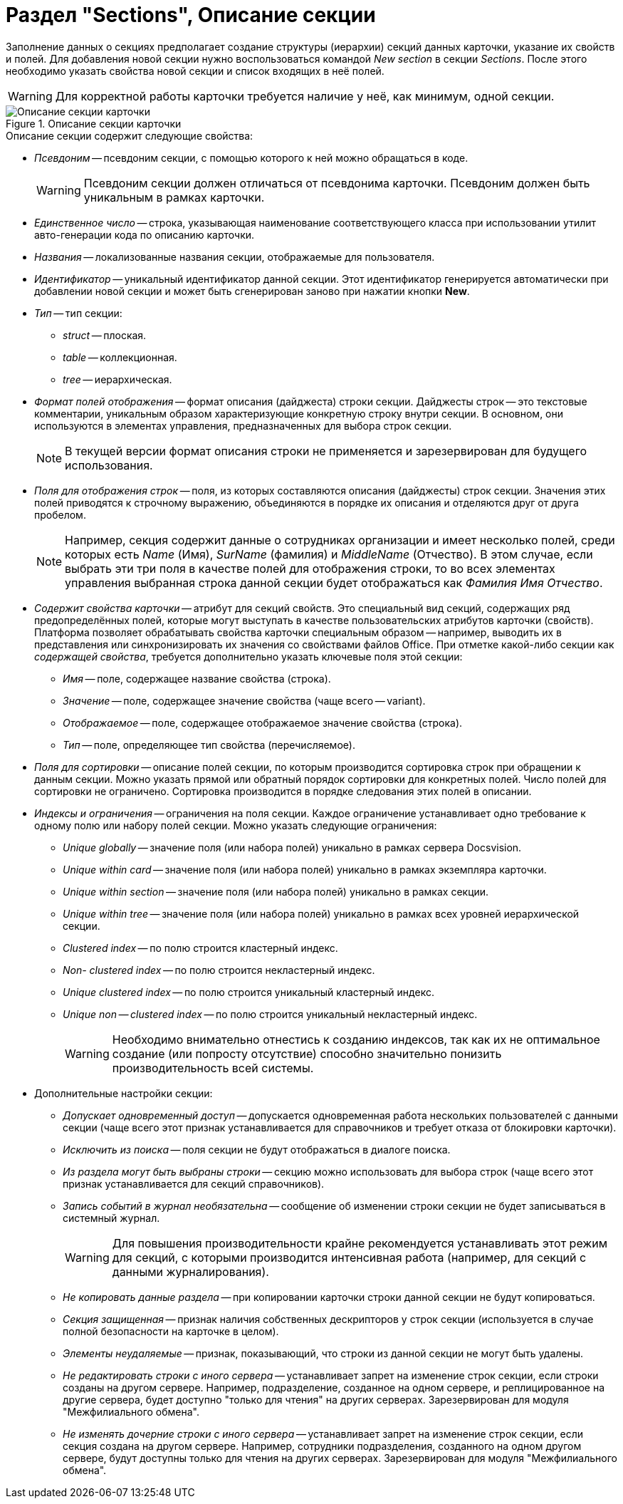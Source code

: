 = Раздел "Sections", Описание секции

Заполнение данных о секциях предполагает создание структуры (иерархии) секций данных карточки, указание их свойств и полей. Для добавления новой секции нужно воспользоваться командой _New section_ в секции _Sections_. После этого необходимо указать свойства новой секции и список входящих в неё полей.

[WARNING]
====
Для корректной работы карточки требуется наличие у неё, как минимум, одной секции.
====

.Описание секции карточки
image::ROOT:card-sections-description.png[Описание секции карточки]

.Описание секции содержит следующие свойства:
* _Псевдоним_ -- псевдоним секции, с помощью которого к ней можно обращаться в коде.
+
[WARNING]
====
Псевдоним секции должен отличаться от псевдонима карточки. Псевдоним должен быть уникальным в рамках карточки.
====
+
* _Единственное число_ -- строка, указывающая наименование соответствующего класса при использовании утилит авто-генерации кода по описанию карточки.
* _Названия_ -- локализованные названия секции, отображаемые для пользователя.
* _Идентификатор_ -- уникальный идентификатор данной секции. Этот идентификатор генерируется автоматически при добавлении новой секции и может быть сгенерирован заново при нажатии кнопки *New*.
* _Тип_ -- тип секции:
** _struct_ -- плоская.
** _table_ -- коллекционная.
** _tree_ -- иерархическая.
* _Формат полей отображения_ -- формат описания (дайджеста) строки секции. Дайджесты строк -- это текстовые комментарии, уникальным образом характеризующие конкретную строку внутри секции. В основном, они используются в элементах управления, предназначенных для выбора строк секции.
+
[NOTE]
====
В текущей версии формат описания строки не применяется и зарезервирован для будущего использования.
====
+
* _Поля для отображения строк_ -- поля, из которых составляются описания (дайджесты) строк секции. Значения этих полей приводятся к строчному выражению, объединяются в порядке их описания и отделяются друг от друга пробелом.
+
[NOTE]
====
Например, секция содержит данные о сотрудниках организации и имеет несколько полей, среди которых есть _Name_ (Имя), _SurName_ (фамилия) и _MiddleName_ (Отчество). В этом случае, если выбрать эти три поля в качестве полей для отображения строки, то во всех элементах управления выбранная строка данной секции будет отображаться как _Фамилия Имя Отчество_.
====
+
* _Содержит свойства карточки_ -- атрибут для секций свойств. Это специальный вид секций, содержащих ряд предопределённых полей, которые могут выступать в качестве пользовательских атрибутов карточки (свойств). Платформа позволяет обрабатывать свойства карточки специальным образом -- например, выводить их в представления или синхронизировать их значения со свойствами файлов Office. При отметке какой-либо секции как _содержащей свойства_, требуется дополнительно указать ключевые поля этой секции:
** _Имя_ -- поле, содержащее название свойства (строка).
** _Значение_ -- поле, содержащее значение свойства (чаще всего -- variant).
** _Отображаемое_ -- поле, содержащее отображаемое значение свойства (строка).
** _Тип_ -- поле, определяющее тип свойства (перечисляемое).
* _Поля для сортировки_ -- описание полей секции, по которым производится сортировка строк при обращении к данным секции. Можно указать прямой или обратный порядок сортировки для конкретных полей. Число полей для сортировки не ограничено. Сортировка производится в порядке следования этих полей в описании.
* _Индексы и ограничения_ -- ограничения на поля секции. Каждое ограничение устанавливает одно требование к одному полю или набору полей секции. Можно указать следующие ограничения:
** _Unique globally_ -- значение поля (или набора полей) уникально в рамках сервера Docsvision.
** _Unique within card_ -- значение поля (или набора полей) уникально в рамках экземпляра карточки.
** _Unique within section_ -- значение поля (или набора полей) уникально в рамках секции.
** _Unique within tree_ -- значение поля (или набора полей) уникально в рамках всех уровней иерархической секции.
** _Clustered index_ -- по полю строится кластерный индекс.
** _Non- clustered index_ -- по полю строится некластерный индекс.
** _Unique clustered index_ -- по полю строится уникальный кластерный индекс.
** _Unique non -- clustered index_ -- по полю строится уникальный некластерный индекс.
+
[WARNING]
====
Необходимо внимательно отнестись к созданию индексов, так как их не оптимальное создание (или попросту отсутствие) способно значительно понизить производительность всей системы.
====
+
* Дополнительные настройки секции:
** _Допускает одновременный доступ_ -- допускается одновременная работа нескольких пользователей с данными секции (чаще всего этот признак устанавливается для справочников и требует отказа от блокировки карточки).
** _Исключить из поиска_ -- поля секции не будут отображаться в диалоге поиска.
** _Из раздела могут быть выбраны строки_ -- секцию можно использовать для выбора строк (чаще всего этот признак устанавливается для секций справочников).
** _Запись событий в журнал необязательна_ -- сообщение об изменении строки секции не будет записываться в системный журнал.
+
[WARNING]
====
Для повышения производительности крайне рекомендуется устанавливать этот режим для секций, с которыми производится интенсивная работа (например, для секций с данными журналирования).
====
** _Не копировать данные раздела_ -- при копировании карточки строки данной секции не будут копироваться.
** _Секция защищенная_ -- признак наличия собственных дескрипторов у строк секции (используется в случае полной безопасности на карточке в целом).
** _Элементы неудаляемые_ -- признак, показывающий, что строки из данной секции не могут быть удалены.
** _Не редактировать строки с иного сервера_ -- устанавливает запрет на изменение строк секции, если строки созданы на другом сервере. Например, подразделение, созданное на одном сервере, и реплицированное на другие сервера, будет доступно "только для чтения" на других серверах. Зарезервирован для модуля "Межфилиального обмена".
** _Не изменять дочерние строки с иного сервера_ -- устанавливает запрет на изменение строк секции, если секция создана на другом сервере. Например, сотрудники подразделения, созданного на одном другом сервере, будут доступны только для чтения на других серверах. Зарезервирован для модуля "Межфилиального обмена".
